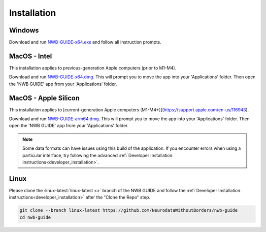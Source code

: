 
Installation
============

Windows
-------

Download and run `NWB-GUIDE-x64.exe <https://github.com/NeurodataWithoutBorders/nwb-guide/releases/latest/download/NWB-GUIDE-x64.exe>`_ and follow all instruction prompts.

MacOS - Intel
-------------

This installation applies to previous-generation Apple computers (prior to M1-M4).

Download and run `NWB-GUIDE-x64.dmg <https://github.com/NeurodataWithoutBorders/nwb-guide/releases/latest/download/NWB-GUIDE-x64.dmg>`_. This will prompt you to move the app into your 'Applications' folder. Then open the 'NWB GUIDE' app from your 'Applications' folder.

MacOS - Apple Silicon
---------------------

This installation applies to [current-generation Apple computers (M1-M4+)](https://support.apple.com/en-us/116943).

Download and run `NWB-GUIDE-arm64.dmg <https://github.com/NeurodataWithoutBorders/nwb-guide/releases/latest/download/NWB-GUIDE-arm64.dmg>`_. This will prompt you to move the app into your 'Applications' folder. Then open the 'NWB GUIDE' app from your 'Applications' folder.

.. note::
   Some data formats can have issues using this build of the application. If you encounter errors when using a particular interface, try following the advanced :ref:`Developer Installation instructions<developer_installation>`.

Linux
-----

Please clone the :linux-latest:`linux-latest <>` branch of the NWB GUIDE and follow the :ref:`Developer Installation instructions<developer_installation>` after the "Clone the Repo" step.

.. code-block:: bash

   git clone --branch linux-latest https://github.com/NeurodataWithoutBorders/nwb-guide
   cd nwb-guide
